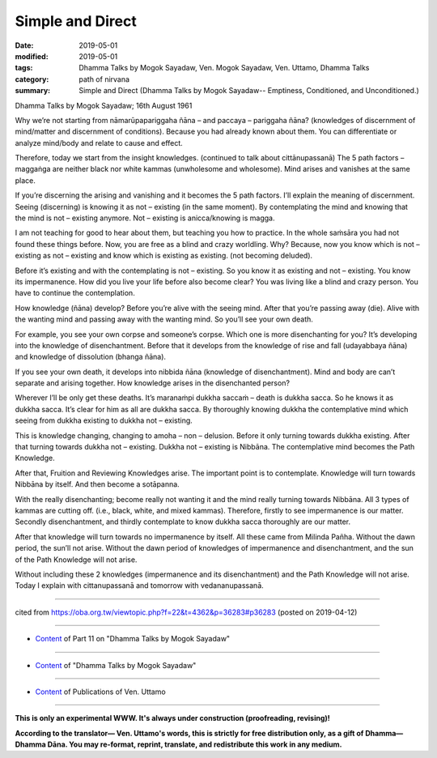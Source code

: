 ==========================================
Simple and Direct
==========================================

:date: 2019-05-01
:modified: 2019-05-01
:tags: Dhamma Talks by Mogok Sayadaw, Ven. Mogok Sayadaw, Ven. Uttamo, Dhamma Talks
:category: path of nirvana
:summary: Simple and Direct (Dhamma Talks by Mogok Sayadaw-- Emptiness, Conditioned, and Unconditioned.)

Dhamma Talks by Mogok Sayadaw; 16th August 1961

Why we’re not starting from nāmarūpapariggaha ñāna – and paccaya – pariggaha ñāna? (knowledges of discernment of mind/matter and discernment of conditions). Because you had already known about them. You can differentiate or analyze mind/body and relate to cause and effect. 

Therefore, today we start from the insight knowledges. (continued to talk about cittānupassanā) The 5 path factors – maggaṅga are neither black nor white kammas (unwholesome and wholesome). Mind arises and vanishes at the same place. 

If you’re discerning the arising and vanishing and it becomes the 5 path factors. I’ll explain the meaning of discernment. Seeing (discerning) is knowing it as not – existing (in the same moment). By contemplating the mind and knowing that the mind is not – existing anymore. Not – existing is anicca/knowing is magga. 

I am not teaching for good to hear about them, but teaching you how to practice. In the whole saṁsāra you had not found these things before. Now, you are free as a blind and crazy worldling. Why? Because, now you know which is not – existing as not – existing and know which is existing as existing. (not becoming deluded). 

Before it’s existing and with the contemplating is not – existing. So you know it as existing and not – existing. You know its impermanence. How did you live your life before also become clear? You was living like a blind and crazy person. You have to continue the contemplation. 

How knowledge (ñāna) develop? Before you’re alive with the seeing mind. After that you’re passing away (die). Alive with the wanting mind and passing away with the wanting mind. So you’ll see your own death. 

For example, you see your own corpse and someone’s corpse. Which one is more disenchanting for you? It’s developing into the knowledge of disenchantment. Before that it develops from the knowledge of rise and fall (udayabbaya ñāna) and knowledge of dissolution (bhanga ñāna).

If you see your own death, it develops into nibbida ñāna (knowledge of disenchantment). Mind and body are can’t separate and arising together. How knowledge arises in the disenchanted person?

Wherever I’ll be only get these deaths. It’s maranaṁpi dukkha saccaṁ – death is dukkha sacca. So he knows it as dukkha sacca. It’s clear for him as all are dukkha sacca. By thoroughly knowing dukkha the contemplative mind which seeing from dukkha existing to dukkha not – existing. 

This is knowledge changing, changing to amoha – non – delusion. Before it only turning towards dukkha existing. After that turning towards dukkha not – existing. Dukkha not – existing is Nibbāna. The contemplative mind becomes the Path Knowledge. 

After that, Fruition and Reviewing Knowledges arise. The important point is to contemplate. Knowledge will turn towards Nibbāna by itself. And then become a sotāpanna.

With the really disenchanting; become really not wanting it and the mind really turning towards Nibbāna. All 3 types of kammas are cutting off. (i.e., black, white, and mixed kammas). Therefore, firstly to see impermanence is our matter. Secondly disenchantment, and thirdly contemplate to know dukkha sacca thoroughly are our matter. 

After that knowledge will turn towards no impermanence by itself. All these came from Milinda Pañha. Without the dawn period, the sun’ll not arise. Without the dawn period of knowledges of impermanence and disenchantment, and the sun of the Path Knowledge will not arise. 

Without including these 2 knowledges (impermanence and its disenchantment) and the Path Knowledge will not arise. Today I explain with cittanupassanā and tomorrow with vedananupassanā.

------

cited from https://oba.org.tw/viewtopic.php?f=22&t=4362&p=36283#p36283 (posted on 2019-04-12)

------

- `Content <{filename}pt11-content-of-part11%zh.rst>`__ of Part 11 on "Dhamma Talks by Mogok Sayadaw"

------

- `Content <{filename}content-of-dhamma-talks-by-mogok-sayadaw%zh.rst>`__ of "Dhamma Talks by Mogok Sayadaw"

------

- `Content <{filename}../publication-of-ven-uttamo%zh.rst>`__ of Publications of Ven. Uttamo

------

**This is only an experimental WWW. It's always under construction (proofreading, revising)!**

**According to the translator— Ven. Uttamo's words, this is strictly for free distribution only, as a gift of Dhamma—Dhamma Dāna. You may re-format, reprint, translate, and redistribute this work in any medium.**

..
  2019-04-30  create rst; the same title as part 12-11; post on 05-01
